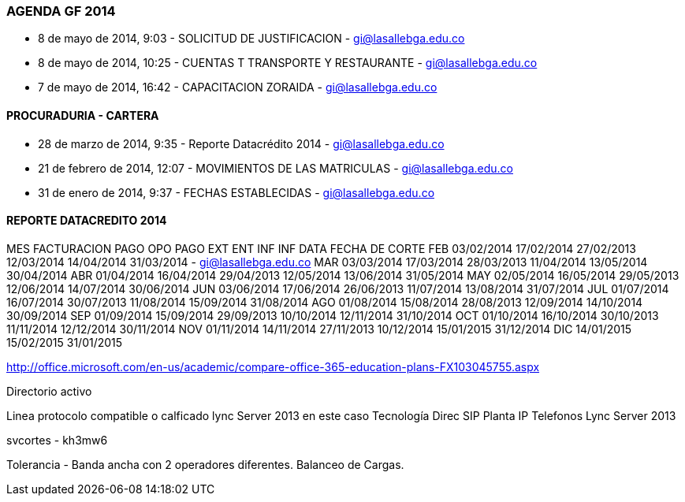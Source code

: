 [[agenda-gf-2014]]

////
a=&#225; e=&#233; i=&#237; o=&#243; u=&#250;

A=&#193; E=&#201; I=&#205; O=&#211; U=&#218;

n=&#241; N=&#209;
////

=== AGENDA GF 2014

* 8 de mayo de 2014, 9:03 - SOLICITUD DE JUSTIFICACION - https://mail.google.com/mail/ca/u/0/#inbox/145dc255cd0f6405[gi@lasallebga.edu.co]

* 8 de mayo de 2014, 10:25 - CUENTAS T TRANSPORTE Y RESTAURANTE - https://mail.google.com/mail/ca/u/0/#sent/145dc707e49ebe59[gi@lasallebga.edu.co]

* 7 de mayo de 2014, 16:42 - CAPACITACION ZORAIDA - https://mail.google.com/mail/u/0/?shva=1#sent/145d8a387eb3ba2e[gi@lasallebga.edu.co]

==== PROCURADURIA - CARTERA

* 28 de marzo de 2014, 9:35 - Reporte Datacr&#233;dito 2014 - https://mail.google.com/mail/u/0/?shva=1#apps/cartera%40lasalle.org.co/145091e4afaef69d[gi@lasallebga.edu.co]

* 21 de febrero de 2014, 12:07 - MOVIMIENTOS DE LAS MATRICULAS - https://mail.google.com/mail/ca/u/0/?shva=1#sent/144556a582ca9438[gi@lasallebga.edu.co]

* 31 de enero de 2014, 9:37 - FECHAS ESTABLECIDAS - https://mail.google.com/mail/u/0/?shva=1#inbox/143e8bc2e00b0db0[gi@lasallebga.edu.co]


==== REPORTE DATACREDITO 2014



MES	FACTURACION	PAGO OPO	PAGO EXT	ENT INF	        INF DATA	FECHA DE CORTE
FEB	03/02/2014	17/02/2014	27/02/2013	12/03/2014	14/04/2014	31/03/2014 - https://mail.google.com/mail/u/0/?shva=1#sent/145af1ee5970c4e0[gi@lasallebga.edu.co]
MAR	03/03/2014	17/03/2014	28/03/2013	11/04/2014	13/05/2014	30/04/2014
ABR	01/04/2014	16/04/2014	29/04/2013	12/05/2014	13/06/2014	31/05/2014
MAY	02/05/2014	16/05/2014	29/05/2013	12/06/2014	14/07/2014	30/06/2014
JUN 	03/06/2014	17/06/2014	26/06/2013	11/07/2014	13/08/2014	31/07/2014
JUL	01/07/2014	16/07/2014	30/07/2013	11/08/2014	15/09/2014	31/08/2014
AGO	01/08/2014	15/08/2014	28/08/2013	12/09/2014	14/10/2014	30/09/2014
SEP	01/09/2014	15/09/2014	29/09/2013	10/10/2014	12/11/2014	31/10/2014
OCT	01/10/2014	16/10/2014	30/10/2013	11/11/2014	12/12/2014	30/11/2014
NOV	01/11/2014	14/11/2014	27/11/2013	10/12/2014	15/01/2015	31/12/2014
DIC				                        14/01/2015	15/02/2015	31/01/2015


http://office.microsoft.com/en-us/academic/compare-office-365-education-plans-FX103045755.aspx

Directorio activo

Linea protocolo compatible o calficado lync Server 2013 en este caso Tecnolog&#237;a Direc SIP
Planta IP
Telefonos Lync Server 2013


svcortes - kh3mw6

Tolerancia - Banda ancha con 2 operadores diferentes.
Balanceo de Cargas.










